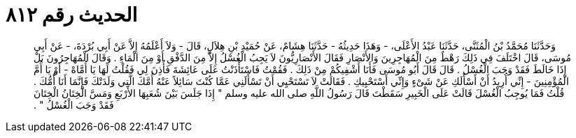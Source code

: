 
= الحديث رقم ٨١٢

[quote.hadith]
وَحَدَّثَنَا مُحَمَّدُ بْنُ الْمُثَنَّى، حَدَّثَنَا عَبْدُ الأَعْلَى، - وَهَذَا حَدِيثُهُ - حَدَّثَنَا هِشَامٌ، عَنْ حُمَيْدِ بْنِ هِلاَلٍ، قَالَ - وَلاَ أَعْلَمُهُ إِلاَّ عَنْ أَبِي بُرْدَةَ، - عَنْ أَبِي مُوسَى، قَالَ اخْتَلَفَ فِي ذَلِكَ رَهْطٌ مِنَ الْمُهَاجِرِينَ وَالأَنْصَارِ فَقَالَ الأَنْصَارِيُّونَ لاَ يَجِبُ الْغُسْلُ إِلاَّ مِنَ الدَّفْقِ أَوْ مِنَ الْمَاءِ ‏.‏ وَقَالَ الْمُهَاجِرُونَ بَلْ إِذَا خَالَطَ فَقَدْ وَجَبَ الْغُسْلُ ‏.‏ قَالَ قَالَ أَبُو مُوسَى فَأَنَا أَشْفِيكُمْ مِنْ ذَلِكَ ‏.‏ فَقُمْتُ فَاسْتَأْذَنْتُ عَلَى عَائِشَةَ فَأُذِنَ لِي فَقُلْتُ لَهَا يَا أُمَّاهْ - أَوْ يَا أُمَّ الْمُؤْمِنِينَ - إِنِّي أُرِيدُ أَنْ أَسْأَلَكِ عَنْ شَىْءٍ وَإِنِّي أَسْتَحْيِيكِ ‏.‏ فَقَالَتْ لاَ تَسْتَحْيِي أَنْ تَسْأَلَنِي عَمَّا كُنْتَ سَائِلاً عَنْهُ أُمَّكَ الَّتِي وَلَدَتْكَ فَإِنَّمَا أَنَا أُمُّكَ ‏.‏ قُلْتُ فَمَا يُوجِبُ الْغُسْلَ قَالَتْ عَلَى الْخَبِيرِ سَقَطْتَ قَالَ رَسُولُ اللَّهِ صلى الله عليه وسلم ‏"‏ إِذَا جَلَسَ بَيْنَ شُعَبِهَا الأَرْبَعِ وَمَسَّ الْخِتَانُ الْخِتَانَ فَقَدْ وَجَبَ الْغُسْلُ ‏"‏ ‏.‏